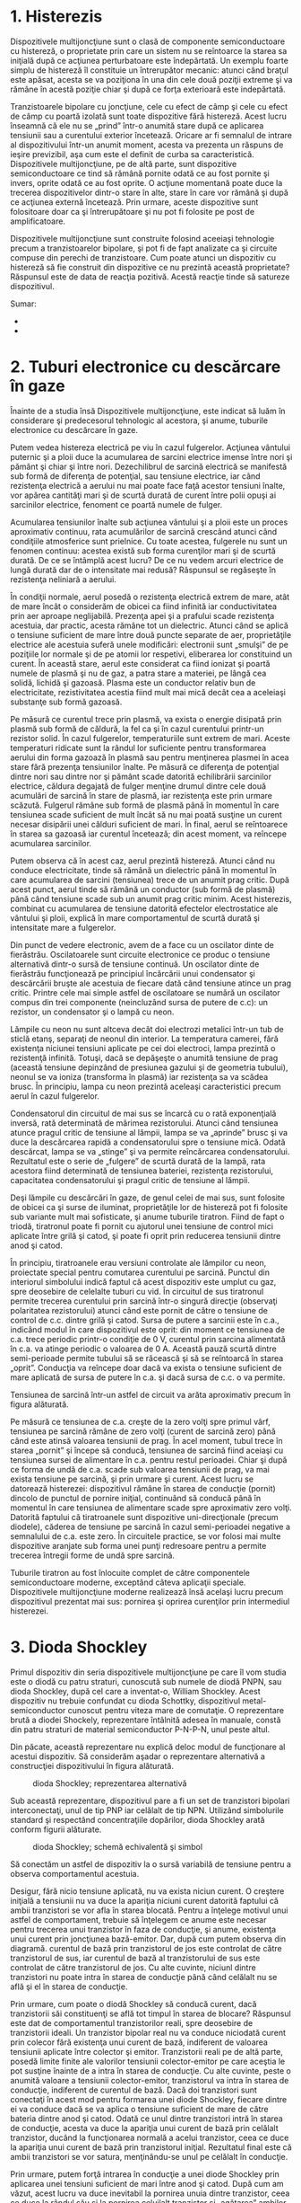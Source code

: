 * 1. Histerezis

Dispozitivele multijoncţiune sunt o clasă de componente semiconductoare
cu histereză, o proprietate prin care un sistem nu se reîntoarce la
starea sa iniţială după ce acţiunea perturbatoare este îndepărtată. Un
exemplu foarte simplu de histereză îl constituie un întrerupător
mecanic: atunci când braţul este apăsat, acesta se va poziţiona în una
din cele două poziţii extreme şi va rămâne în acestă poziţie chiar şi
după ce forţa exterioară este indepărtată.

Tranzistoarele bipolare cu joncţiune, cele cu efect de câmp şi cele cu
efect de câmp cu poartă izolată sunt toate dispozitive fără histereză.
Acest lucru înseamnă că ele nu se „prind” într-o anumită stare după ce
aplicarea tensiunii sau a curentului exterior încetează. Oricare ar fi
semnalul de intrare al dispozitivului într-un anumit moment, acesta va
prezenta un răspuns de ieşire previzibil, aşa cum este el definit de
curba sa caracteristică. Dispozitivele multijoncţiune, pe de altă parte,
sunt dispozitive semiconductoare ce tind să rămână pornite odată ce au
fost pornite şi invers, oprite odată ce au fost oprite. O acţiune
momentană poate duce la trecerea dispozitivelor dintr-o stare în alte,
stare în care vor rămână şi după ce acţiunea externă încetează. Prin
urmare, aceste dispozitive sunt folositoare doar ca şi întrerupătoare şi
nu pot fi folosite pe post de amplificatoare.

Dispozitivele multijoncţiune sunt construite folosind aceeiaşi
tehnologie precum a tranzistoarelor bipolare, şi pot fi de fapt
analizate ca şi circuite compuse din perechi de tranzistoare. Cum poate
atunci un dispozitiv cu histereză să fie construit din dispozitive ce nu
prezintă această proprietate? Răspunsul este de data de reacţia
pozitivă. Acestă reacţie tinde să satureze dispozitivul.

Sumar:

-  
-  

* 2. Tuburi electronice cu descărcare în gaze

Înainte de a studia însă Dispozitivele multijoncţiune, este indicat să
luăm în considerare şi predecesorul tehnologic al acestora, şi anume,
tuburile electronice cu descărcare în gaze.

Putem vedea histereza electrică pe viu în cazul fulgerelor. Acţiunea
vântului puternic şi a ploii duce la acumularea de sarcini electrice
imense între nori şi pământ şi chiar şi între nori. Dezechilibrul de
sarcină electrică se manifestă sub formă de diferenţa de potenţial, sau
tensiune electrice, iar când rezistenţa electrică a aerului nu mai poate
face faţă acestor tensiuni înalte, vor apărea cantităţi mari şi de
scurtă durată de curent între polii opuşi ai sarcinilor electrice,
fenoment ce poartă numele de fulger.

Acumularea tensiunilor înalte sub acţiunea vântului şi a ploii este un
proces aproximativ continuu, rata acumulărilor de sarcină crescând
atunci când condiţiile atmosferice sunt prielnice. Cu toate acestea,
fulgerele nu sunt un fenomen continuu: acestea există sub forma
curenţilor mari şi de scurtă durată. De ce se întâmplă acest lucru? De
ce nu vedem arcuri electrice de lungă durată dar de o intensitate mai
redusă? Răspunsul se regăseşte în rezistenţa neliniară a aerului.

În condiţii normale, aerul posedă o rezistenţa electrică extrem de mare,
atât de mare încât o considerăm de obicei ca fiind infinită iar
conductivitatea prin aer aproape neglijabilă. Prezenţa apei şi a
prafului scade rezistenţa acestuia, dar practic, acesta rămâne tot un
dielectric. Atunci când se aplică o tensiune suficient de mare între
două puncte separate de aer, proprietăţile electrice ale acestuia suferă
unele modificări: electronii sunt „smulşi” de pe poziţiile lor normale
şi de pe atomii lor respetivi, eliberarea lor constituind un curent. În
această stare, aerul este considerat ca fiind ionizat şi poartă numele
de plasmă şi nu de gaz, a patra stare a materiei, pe lângă cea solidă,
lichidă şi gazoasă. Plasma este un conductor relativ bun de
electricitate, rezistivitatea acestia fiind mult mai mică decât cea a
aceleiaşi substanţe sub formă gazoasă.

Pe măsură ce curentul trece prin plasmă, va exista o energie disipată
prin plasmă sub formă de căldură, la fel ca şi în cazul curentului
printr-un rezistor solid. În cazul fulgerelor, temperaturiile sunt
extrem de mari. Aceste temperaturi ridicate sunt la rândul lor
suficiente pentru transformarea aerului din forma gazoază în plasmă sau
pentru menţinerea plasmei în acea stare fără prezenţa tensiunilor
înalte. Pe măsură ce diferenţa de potenţial dintre nori sau dintre nor
şi pământ scade datorită echilibrării sarcinilor electrice, căldura
degajată de fulger menţine drumul dintre cele două acumulări de sarcină
în stare de plasmă, iar rezistenţa este prin urmare scăzută. Fulgerul
rămâne sub formă de plasmă până în momentul în care tensiunea scade
suficient de mult încât să nu mai poată susţine un curent necesar
disipării unei călduri suficient de mari. În final, aerul se reîntoarece
în starea sa gazoasă iar curentul încetează; din acest moment, va
reîncepe acumularea sarcinilor.

Putem observa că în acest caz, aerul prezintă histereză. Atunci când nu
conduce electricitate, tinde să rămână un dielectric până în momentul în
care acumularea de sarcini (tensiunea) trece de un anumit prag critic.
După acest punct, aerul tinde să rămână un conductor (sub formă de
plasmă) până când tensiune scade sub un anumit prag critic minim. Acest
histerezis, combinat cu acumularea de tensiune datorită efectelor
electrostatice ale vântului şi ploii, explică în mare comportamentul de
scurtă durată şi intensitate mare a fulgerelor.

Din punct de vedere electronic, avem de a face cu un oscilator dinte de
fierăstrău. Oscilatoarele sunt circuite electronice ce produc o tensiune
alternativă dintr-o sursă de tensiune continuă. Un oscilator dinte de
fierăstrău funcţionează pe principiul încărcării unui condensator şi
descărcării bruşte ale acestuia de fiecare dată când tensiune atince un
prag critic. Printre cele mai simple astfel de oscilatoare se numără un
oscilator compus din trei componente (neincluzând sursa de putere de
c.c): un rezistor, un condensator şi o lampă cu neon.

#+CAPTION: oscilator dinte de fierăstrău [[../poze/03189.png]]

Lămpile cu neon nu sunt altceva decât doi electrozi metalici într-un tub
de sticlă etanş, separaţi de neonul din interior. La temperatura
camerei, fără existenţa niciunei tensiuni aplicate pe cei doi electroci,
lampa prezintă o rezistenţă infinită. Totuşi, dacă se depăşeşte o
anumită tensiune de prag (această tensiune depinzând de presiunea
gazului şi de geometria tubului), neonul se va ioniza (transforma în
plasmă) iar rezistenţa sa va scădea brusc. În principiu, lampa cu neon
prezintă aceleaşi caracteristici precum aerul în cazul fulgerelor.

Condensatorul din circuitul de mai sus se încarcă cu o rată exponenţială
inversă, rată determinată de mărimea rezistorului. Atunci când tensiunea
atunce pragul critic de tensiune al lămpii, lampa se va „aprinde” brusc
şi va duce la descărcarea rapidă a condensatorului spre o tensiune mică.
Odată descărcat, lampa se va „stinge” şi va permite reîncărcarea
condensatorului. Rezultatul este o serie de „fulgere” de scurtă durată
de la lampă, rata acestora fiind determinată de tensiunea bateriei,
rezistenţa rezistorului, capacitatea condensatorului şi pragul critic de
tensiune al lămpii.

Deşi lămpile cu descărcări în gaze, de genul celei de mai sus, sunt
folosite de obicei ca şi surse de iluminat, proprietăţile lor de
histereză pot fi folosite sub variante mult mai sofisticate, şi anume
tuburile tiratron. Fiind de fapt o triodă, tiratronul poate fi pornit cu
ajutorul unei tensiune de control mici aplicate între grilă şi catod, şi
poate fi oprit prin reducerea tensiunii dintre anod şi catod.

#+CAPTION: circuit simplu cu tiratron [[../poze/03018.png]]

În principiu, tiratroanele erau versiuni controlate ale lămpilor cu
neon, proiectate special pentru comutarea curentului pe sarcină. Punctul
din interiorul simbolului indică faptul că acest dispozitiv este umplut
cu gaz, spre deosebire de celelalte tuburi cu vid. În circuitul de sus
tiratronul permite trecerea curentului prin sarcină într-o singură
direcţie (observaţi polaritatea rezistorului) atunci când este pornit de
către o tensiune de control de c.c. dintre grilă şi catod. Sursa de
putere a sarcinii este în c.a., indicând modul în care dispozitivul este
oprit: din moment ce tensiunea de c.a. trece periodic printr-o condiţie
de 0 V, curentul prin sarcina alimentată în c.a. va atinge periodic o
valoarea de 0 A. Această pauză scurtă dintre semi-perioade permite
tubului să se răcească şi să se reîntoarcă în starea „oprit”. Conducţia
va reîncepe doar dacă va exista o tensiune suficient de mare aplicată de
sursa de putere în c.a. şi dacă sursa de c.c. o va permite.

Tensiunea de sarcină într-un astfel de circuit va arăta aproximativ
precum în figura alăturată.

#+CAPTION: forma de undă a tensiunii de sarcină într-un circuit cu
#+CAPTION: tiratron [[../poze/03190.png]]

Pe măsură ce tensiunea de c.a. creşte de la zero volţi spre primul vârf,
tensiunea pe sarcină rămâne de zero volţi (curent de sarcină zero) până
când este atinsă valoarea tensiunii de prag. În acel moment, tubul trece
în starea „pornit” şi începe să conducă, tensiunea de sarcină fiind
aceiaşi cu tensiunea sursei de alimentare în c.a. pentru restul
perioadei. Chiar şi după ce forma de undă de c.a. scade sub valoarea
tensiunii de prag, va mai exista tensiune pe sarcină, şi prin urmare şi
curent. Acest lucru se datorează histerezei: dispozitivul rămâne în
starea de conducţie (pornit) dincolo de punctul de pornire iniţial,
continuând să conducă până în momentul în care tensiunea de alimentare
scade spre aproximativ zero volţi. Datorită faptului că tiratroanele
sunt dispozitive uni-direcţionale (precum diodele), căderea de tensiune
pe sarcină în cazul semi-perioadei negative a semnalului de c.a. este
zero. În circuitele practice, se vor folosi mai multe dispozitive
aranjate sub forma unei punţi redresoare pentru a permite trecerea
întregii forme de undă spre sarcină.

Tuburile tiratron au fost înlocuite complet de către componentele
semiconductoare moderne, exceptând câteva aplicaţii speciale.
Dispozitivele multijoncţiune moderne realizează însă acelaşi lucru
precum dispozitivul prezentat mai sus: pornirea şi oprirea curenţilor
prin intermediul histerezei.

* 3. Dioda Shockley

Primul dispozitiv din seria dispozitivele multijoncţiune pe care îl vom
studia este o diodă cu patru straturi, cunoscută sub numele de diodă
PNPN, sau dioda Shockley, după cel care a inventat-o, William Shockley.
Acest dispozitiv nu trebuie confundat cu dioda Schottky, dispozitivul
metal-semiconductor cunoscut pentru viteza mare de comutaţie. O
reprezentare brută a diodei Shockely, reprezentare întâlnită adesea în
manuale, constă din patru straturi de material semiconductor P-N-P-N,
unul peste altul.

#+CAPTION: dioda Shockley [[../poze/03192.png]]

Din păcate, această reprezentare nu explică deloc modul de funcţionare
al acestui dispozitiv. Să considerăm aşadar o reprezentare alternativă a
construcţiei dispozitivului în figura alăturată.

#+CAPTION: dioda Shockley; reprezentarea alternativă
[[../poze/03193.png]]

Sub această reprezentare, dispozitivul pare a fi un set de tranzistori
bipolari interconectaţi, unul de tip PNP iar celălalt de tip NPN.
Utilizând simbolurile standard şi respectând concentraţiile dopărilor,
dioda Shockley arată conform figurii alăturate.

#+CAPTION: dioda Shockley; schemă echivalentă şi simbol
[[../poze/03194.png]]

Să conectăm un astfel de dispozitiv la o sursă variabilă de tensiune
pentru a observa comportamentul acestuia.

#+CAPTION: circuit cu dioda Shockley [[../poze/03195.png]]

Desigur, fără nicio tensiune aplicată, nu va exista niciun curent. O
creştere iniţială a tensiunii nu va duce la apariţia niciuni curent
datorită faptului că ambii tranzistori se vor afla în starea blocată.
Pentru a înţelege motivul unui astfel de comportament, trebuie să
înţelegem ce anume este necesar pentru trecerea unui tranzistor în faza
de conducţie, şi anume, existenţa unui curent prin joncţiunea
bază-emitor. Dar, după cum putem observa din diagramă. curentul de bază
prin tranzistorul de jos este controlat de către tranzistorul de sus,
iar curentul de bază al tranzistorului de sus este controlat de către
tranzistorul de jos. Cu alte cuvinte, niciunl dintre tranzistori nu
poate intra în starea de conducţie până când celălalt nu se află şi el
în starea de conducţie.

Prin urmare, cum poate o diodă Shockley să conducă curent, dacă
tranzistorii săi constituenţi se află tot timpul în starea de blocare?
Răspunsul este dat de comportamentul tranzistorilor reali, spre
deosebire de tranzistorii ideali. Un tranzistor bipolar real nu va
conduce niciodată curent prin colecor fără existenţa unui curent de
bază, indiferent de valoarea tensiunii aplicate între colector şi
emitor. Tranzistorii reali pe de altă parte, posedă limite finite ale
valorilor tensiunii colector-emitor pe care aceştia le pot susţine
înainte de a intra în starea de conducţie. Cu alte cuvinte, peste o
anumită valoare a tensiunii colector-emitor, tranzistorul va intra în
starea de conducţie, indiferent de curentul de bază. Dacă doi
tranzistori sunt conectaţi în acest mod pentru formarea unei diode
Shockley, fiecare dintre ei va conduce dacă se va aplica o tensiune
suficient de mare de către bateria dintre anod şi catod. Odată ce unul
dintre tranzistori intră în starea de conducţie, acesta va duce la
apariţia unui curent de bază prin celălalt tranzistor, ducând la
funcţionarea normală a acelui tranzistor, ceea ce duce la apariţia unui
curent de bază prin tranzistorul iniţial. Rezultatul final este că ambii
tranzistori se vor satura, menţinându-se unul pe celălalt în conducţie.

Prin urmare, putem forţă intrarea în conducţie a unei diode Shockley
prin aplicarea unei tensiuni suficient de mari între anod şi catod. După
cum am văzut, acest lucru va duce inevitabil la pornirea unuia dintre
tranzistor, ceea ce duce la rândul său şi la pornirea celuilalt
tranzistor şi „agăţarea” ambilor tranzistori în starea de conducţie,
acolo unde vor şi rămâne. Dar cum putem opri cei doi tranzistori acum?
Chiar dacă tensiunea aplicată este redusă cu mult sub punctul necesar
intrării în conducţie a diodei, aceasta va rămâne în starea de conducţie
datorită faptului că prin ambii tranzistori există acum un curent de
bază suficient pentru menţinerea conducţiei controlate. Răspunsul este
reducerea tensiunii aplicate sub un nivel mult mai mic, astfel încât
valoarea curentului să fie mai mică decât valoarea necesară polarizării
directe a tranzistorilor, punct în care unul dintre tranzistori va intra
în starea de blocare, ducând la oprirea curentului prin baza celulilalt
tranzistori şi intrarea ambilor în starea de blocare iniţială.

Dacă trecem această serie de evenimente pe un grafic curent-tensiune,
histerezisul este evident. Iniţial, observăm circuitul atunci când sursa
de tensiune de c.c. (bateria) este de zero volţi.

#+CAPTION: circuit cu dioda Shockley; graficul curent-tensiune; sursa de
#+CAPTION: c.c. de zero volţi [[../poze/03196.png]]

Următorul pas este creşterea treptată a tensiunii de c.c. aplicate.
Curentul prin circuit este zero sau foarte apropiat de această valoare,
datorită faptului că limita de intrare în conducţie a tranzistorului nu
a fost atinsă pentru niciunul din cele două dispozitive.

#+CAPTION: circuit cu dioda Shockley; graficul curent-tensiune;
#+CAPTION: tensiunea sursei de curent continuu creşte treptat [[../poze/03197.png]]

Atunci când limita de străpungere a unuia dintre tranzistori este
atinsă, acest lucru va duce la apariţia unui curent prin colector chiar
şi fără existenţa unui curent de bază prin acesta. În mod normal, un
astfel de scenariu ar distruge un tranzistor bipolar cu joncţiune, dar
joncţiunile PNP ale unei diode Shockley sunt proiectate să suporte acest
tip de abuz, într-un mod similar diodelor Zener, ce suporta tensiuni de
străpungere inverse fără a se distruge. De dragul exemplificării, vom
presupune că tranzistorul inferior este cel care va intra prima dată în
conducţie, ducând la apariţia unui curent de bază prin tranzistorul
superior.

#+CAPTION: circuit cu dioda Shockley; graficul curent-tensiune; intrarea
#+CAPTION: în conducţie a unuia dintre tranzistori [[../poze/03198.png]]

După ce tranzistorul de sus primeşte un curent de bază, şi acesta va
intra în conducţie. Acest fapt duce la intrarea în conducţie normală
(existenţa curentului de bază) şi a tranzistorului de jos, ambii
tranzistori rămânând în starea de conducţie. Curentul prin circuit trece
rapid la valoarea maximă.

#+CAPTION: circuit cu dioda Shockley; graficul curent-tensiune; intrarea
#+CAPTION: în conducţie a ambilor tranzistori [[../poze/03199.png]]

Reacţia pozitivă este evidentă în această situaţie. Atunci când are loc
străpungerea unuia dintre tranzistori, acest lucru duce la existenţa
unui curent prin întreaga structură. Acest curent poate fi considerat
semnalul de ieşire al dispozitivului. Odată ce s-a stabilit un curent de
ieşire, acesta tinde să menţină ambii tranzistori în saturaţie,
asigurqnd continuitatea unui curent de ieşire substanţial. Cu alte
cuvinte, curentul de ieşire este reintrodus la intrare (curentul de bază
al tranzistorului) pentru menţinearea ambilor tranzistori în starea de
conducţie.

Cu ambii tranzistori menţinuţi într-o stare de saturaţie prin prezenţa
unui curent de bază substanţial, fiecare va continua să conducă chiar şi
atunci când tensiunea aplicată este redusă mult sub nivelul de
străpungere iniţial. Efectul reacţiei pozitive este de menţinere a
ambilor tranzistori într-o stare de saturaţie în ciuda pierderii
semnalului de intrare iniţial (tensiunea necesară străpungerii unuia
dintre tranzistori).

#+CAPTION: circuit cu dioda Shockley; graficul curent-tensiune;
tranzistorii rămân în starea de conducţie chiar şi după ce tensiunea
iniţială scade cu mult sub valoarea de străpungere iniţială
[[../poze/03200.png]]

Dacă tensiunea sursei de alimentare în c.c. scade la o valoare mult prea
mică, circuitul va atinge eventual un punct în care curentul nu va fi
suficient pentru menţinerea ambilor tranzistori în starea de conducţie.
Pe măsură ce curentul de colector al unuia dintre tranzistori scade tot
mai mult, va duce la scăderea curentului de bază prin celălalt
tranzistori, fapt ce duce la reducerea curentului de bază prin primul
tranzistor. Acest cerc vicios continuă rapid până în momentul în care
ambii tranzistori intră în starea de blocare.

#+CAPTION: circuit cu dioda Shockley; graficul curent-tensiune;
reintrarea tranzistorilor în stare de blocare pe măsură ce tensiunea
#+CAPTION: sursei de c.c. scade sub o anumită valoare [[../poze/03201.png]]

Din nou putem vedea efectele reacţiei pozitive: faptul că ciclul
cauză-efect dintre cei doi tranzistori este „vicios” (a descreşte a
curentului prin unul dintre ei duce la descreşterea curentului prin
celălalt, ceea ce duce la rândul său la o nouă descreştere a curentului
prin primul tranzistor) indică o relaţie pozitivă dintre ieşire (curent
controlat) şi intrare (curent de control prin baza tranzistorilor).

Curba graficului rezultată este un exemplu clasic de histereză: pe
măsură ce semnalul de intrare (tensiune) creşte şi descreşte, ieşirea
(curent) nu urmăreşte aceiaşi cale la creşterea şi descreşterea
acesteia.

#+CAPTION: graficul sub formă de histereză al comportamentului diodei
Shockley [[../poze/03202.png]]

Pe scurt, dioda Shockley tinde să rămână în stare de conducţie odată ce
a fost pornită şi în stare blocată o dată ce a fost oprită. Nu există un
mod de operare între aceste două extreme şi nu există o zonă activă de
funcţionare precum în cazul tranzistoarelor bipolare de exemplu: acesta
este undispozitiv pur oprit-pornit, asemenea tuturor dispozitivelor
semiconductoare multijoncţiune.

Sumar:

-  Dioda Shockley este un dispozitiv semiconductor format din patru
   straturi PNPN. Aceste straturi se comportă precum o pereche de
   tranzistori PNP şi NPN interconectaţi
-  La fel ca toate dispozitivele multijoncţiune, diodele Shockely tind
   să rămână în stare de conducţie odată pornite şi în stare blocată
   odată oprite
-  Pentru trecerea unei diode Shockley în stare de conducţie, este
   necesară depăşirea tensiunii de străpungere anot-catod
-  Pentru blocarea unei diode Shockley, este necesară reducerea
   curentului prin această sub un anumit prag critic

* 4. DIAC-ul

Şi diodele Shockley sunt dispozitive unidirecţionale, la fel ca toate
diodele: acestea conduct curentul doar într-o singură direcţie. Dacă
dorim în schimb functionarea bidirectională (c.a.), putem folosi două
diode Shockley, conectate în paralel şi având direcţii opuse pentru a
forma un nou dip de dispozitiv multijoncţiune, şi anume, DIAC-ul.

#+CAPTION: DIAC-ul; circuitul echivalent şi simbol [[../poze/03204.png]]

DIACU-ul se comportă asemeni unei diode Shockley atunci când tensiunea
la bornele sale este o tensiune de curent continuu. Cu o tensiuen de
curent alternativ însă, comportamentul este puţin diferit. Datorită
inversării periodice a direcţiei curentului alternativ, DIAC-ul nu se va
agăţă într-un dintre stările pornit/oprit mai mult de o semi-perioadă.
Dacă Dacă DIAC-ul va intra în starea de conducţie, acesta va continua să
conducă curent atâta timp când tensiunea disponibilă este suficientă
pentru susţinerea unui curent suficient de mare în acea direcţie. La
inversarea polarităţii tensiunii de c.a., DIAC-ul va intra în starea de
blocare datorită unui curent insuficient pentru menţinerea acestuia în
starea de conducţie, necesitând o nouă străpungere înainte de a putea
conduce din nou. Rezultatul este o formă de undă asemănătoarea cu cea
din figura alăturată.

#+CAPTION: DIAC-ul; graficul formelor de undă [[../poze/03205.png]]

DIAC-ul nu este aproape niciodată folosit singur ci combinat cu alte
dispozitive multijoncţiune.

* 5. Tiristorul

Diodele Shockley sunt dispozitive interesante, dar aplicaţiile lor sunt
limitate. Utilitatea lor poate fi extinsă prin echiparea lor cu o altă
modalitate de agăţare. Dispozitivele astfel rezultate sunt dispozitive
de amplificare în adevăratul sens al cuvântului, chiar dacă singurele
stări existente sunt pornit şi oprit. Aceste dispozitive poartă numele
de tiristoare.

Trecerea de la dioda Shockley la tiristor se realizează cu o singură
modificare, şi anume, adăugarea unui al treilea contact structurii PNPN
existente.

#+CAPTION: tiristorul; diagrama fizică, schema echivalentă şi simbol
[[../poze/03206.png]]

Dacă poartă unui tiristor nu este conectată în circuit, dispozitivul se
comportă exact ca o diodă Shockley. Totuşi, datorită faptului că poarta
este conectată direct la baza tranzistorului inferior, aceasta poate fi
folosită ca şi alternativă la pornirea dispozitivului. Prin aplicarea
unei tensiuni reduse între poartă şi catod, tranzistorul inferior va fi
forţat să intre în starea de conducţie datorită curentului de bază
rezultat, ceea ce va duce la intrarea în conducţie şi a tranzistorului
superior ce va furniza la rândul lui un curent de bază către
tranzistorul inferior, curent suficient de mare astfel încât tensiunea
pe poartă nu mai este necesară pentru rămânerea dispozitivului în starea
de conducţie. Curentul necesar pentru pornirea dispozitivului va fi
desigur mult mai mic decât curentul prin tiristor dinspre catod spre
anod, astfel încât există un anumit nivel de amplificare existent în
circuit.

Această metodă de intrare a tiristorului în conducţie poartă numele de
aprindere, şi este cea mai folosită metodă de „agăţare” a dispozitivului
în practică. De fapt, tiristoarele sunt de obicei astfel alese încât
tensiune de străpungere este mult mai mare decât cea mai mare valoare a
tensiunii existente în circuit, astfel încât acestea sa nu poate fi
pornite decât printr-o aprindere intenţionată.

Trebuie menţionat că în unele cazuri, stingerea tiristorului se poate
realiza prin conectarea directă dintre poartă şi catod, sau prin
„aprinderea inversă” a porţi cu o tensiune negativă (faţă de catod),
astfel incât tranzistorul inferior este forţat să intre în starea
blocată. Acest lucru este posibil doar în unele cazuri deoarece implică
şuntarea întregului curent de colector al tranzistorului superior faţă
de baza tranzistorului inferior. Acest curent poate să fie substanţial,
implicând o stingere dificilă a tiristorului. O variaţie a tiristorului
simplu o constituie tiristorul cu stingere pe poartă, sau tiristorul
GTO. Dar chiar şi în acest caz, curentul pe poartă necesar stingerii
dispozitivului poate urca până la o valoare de 20% din curentul
sarcinii. Simbolul tiristorului GTO este prezentat în figura alăturată.

#+CAPTION: simbolul tiristorului cu stingere pe poartă (GTO)
[[../poze/03276.png]]

Singura diferenţa dintre cele două tipuri de tiristoare sunt detaliile
proiectării acestora. În cazul GTO-ului, tranzistorul NPN posedă un
factor de amplificare în curent β mai mare decât tranzistorul PNP. Acest
lucru permite unui curent pe poartă mult mai mic (direct sau invers) să
exercită un grad de control mult mai mare asupra conducţiei dintre catod
şi anod, agăţarea tranzistorului PNP fiind mult mai dependentă de
tranzistorul NPN şi invers.

Un test rudimentar prin care se poate verifica un tiristor poate fi
realizat cu ajutorul unui ohmmetru. Datorită faptului că intern,
conexiunea dintre poartă şi catod reprezintă o singură joncţiune PN, un
aparat de măsură ar trebui să indice o continuitate între aceste
terminale, atunci când sonda roşie este conectată pe poartă iar sonda
neagră pe catod.

#+CAPTION: verificarea tiristorului cu ohmmetrul [[../poze/03207.png]]

Toate celelaltă măsurători de continuiate vor indica un circuit deschis
(„OL” pe afişajul multimetrului). Trebuie înţeles că acesta este un test
foarte crud al tiristorului. Este posibil ca indicaţia ohmmetrului să
fie bună dar tiristorul să fie totuşi defect. Până la urmă, singura
modalitate de testare a unui tiristor este supunerea acestuia unui
curent de sarcină.

Dacă folosiţi un multimetru echipat cu funcţia „verificare diodă”,
tensiunea joncţiunii poartă-catod s-ar putea să nu corespundă celei
prevăzute de o joncţiune PN de siliciu (aproximativ 0,7 V), fiind mult
mai mică. Acest lucru se datorează rezistorului intern conectact în
cazul unor tirtistoare între poartă şi catod . Acest rezistor este
introdus pentru a preveni aprinderea accidentală datorată creşterii
bruşte şi de scurtă durată a tensiunii din cauza zgomotului prezent în
circuit sau datorită descărcării sarcinilor electrice statice. Cu alte
cuvinte, având un rezistor conectat între joncţiunea poartă-catod,
necesită un semnal de aprindere mult mai mare (curent substanţial)
pentru a porni tiristorulu. Această caracteristică se regăseşte în cazul
tiristoarelor mari şi nu în cazul celor mici. Trebuie menţionat faptul
că un tiristor echipat cu un rezistor intern între poartă şi catod va
indica o continuitate în ambele direcţii ale acestor terminale.

#+CAPTION: tiristor cu rezistor intern conectat între poartă şi catod
[[../poze/03324.png]]

Tiristoarele „normale”, fără rezistor intern, poartă câteodată numele de
tiristoare cu poartă sensibilă, datorită faptului că acestea pot fi
foarte uşor aprinse printr-un semnal pozitiv mic pe poartă.

Circuitul de test al tiristorului reprezintă atât un instrument de
diagnosticare al tiristoarelor suspecte cât şi o modalitate excelentă de
înţelegere a funcţionării de bază ale acestora. Se utilizează o sursă de
tensiune de c.c. şi două butoane folosite pentru aprinderea şi stingerea
tiristorului.

#+CAPTION: circuit de testare al tiristoarelor [[../poze/03208.png]]

Acţionarea întrerupătorului normal-deschis duce la conectarea porţii la
anod, permiţând trecerea curentului dinspre terminalul negativ al
bateriei, prin joncţiunea PN catod-poartă, prin întrerupător, prin
rezistorul de sarcină şi înapoi la baterie. Acest curent prin poartă ar
trebui să forţeze aprinderea tiristorului, permiţând trecerea curentului
dinspre catod direct spre anod fără a mai fi nevoie de un curent prin
poartă. Când întrerupătorul normal-deschis revine la poziţia sa iniţială
(deschisă), sarcina va rămâne energizată.

Acţionarea întrerupătorului normal-închis duce la deschiderea
circuitului, forţând încetarea curentului prin tiristor şi implicit
stingerea acestuia.

Dacă aprinderea tiristorului nu are loc, se poate ca problema să fie
sarcina şi nu tiristorul. Pentru menţinerea tiristorului în stare de
conducţie este necesară o anumită valoare minimă a curentului prin
acesta. Această valoare minimă poartă numele de curent de menţinere. O
sarcină cu o rezistenţa mult prea mare nu va putea permite existenţa
unui curent suficient de mare pentru menţinerea tiristorului în stare de
conducţie la încetarea curentului pe poartă, dând impresia unui tiristor
stricat în circuitul de test. Valorile curenţilor de menţinere pentru
diferiţi tiristori sunt disponibile de la producători. Valorile tipice
se situează în jurul a 1 mA-50 mA, sau mai mult pentru tiristorii mai
mari.

Testul nu este însă complet dacă nu se verifică şi limita tensiunii de
străpungere directe a tiristorului prin creşterea tensiunii sursei de
c.c. (fără acţionarea întrerupătorului normal-deschis) până în momentul
în care tiristorul intră în conducţie fără existenţa unui curent pe
poartă. Atenţie însă, un astfel de test s-ar putea să necesite o
tensiune extrem de mare: majoritatea tiristoarelor de putere au o
tensiune de străpungere de 600 V sau chiar mai mult !

În această formă simplă, circuitul de test al tiristorului poate fi
folosit pe post de circuit de control al pornirii/opririi unui motor,
lampă sau orice altă sarcină practică.

#+CAPTION: circuit cu tiristor pentru controlul pornirii/opririi unui
#+CAPTION: motor [[../poze/03209.png]]

** Circuit de protecţie crowbar

O altă utilizare practică a unui tiristor într-un circuit de c.c. o
reprezintă un dispozitiv crowbar pentru protecţia la supratensiune. Un
circuit crowbar este compus dintr-un tiristor conectat în paralel cu
ieşirea unei surse de tensiune de c.c.; scopul este plasarea unui
scurt-circuit pe ieşirea sursei de tensiune pentru prevenirea unei
tensiuni excesive pe sarcină. Distrugerea tiristorului şi a sursei de
tensiune se poate preveni prin amplasarea unei siguranţe fuzibile sau a
unei rezistentenţe serie considerabile înaintea tiristorului pentru
limitarea curentului de scurt-circuit. În figura alăturată, circuitul de
aprindere al tiristorului este omis pentru simplitate.

#+CAPTION: circuit crowbar cu tiristor pentru protecţie la supratensiune
[[../poze/03210.png]]

Se poate utiliza un dispozitiv sau un circuit de detectare a tensiunii
de ieşire pe poarta tiristorului, astfel încât, în momentul apariţiei
unei supra-tensiuni, se va aplica o tensiune între poartă şi catod,
tensiune ce duce la aprinderea tiristorului şi arderea siguranţei
fuzibile. Efectul este aproximativ similar cu aşezarea unei răngi solide
de fier (din engl. crowbar) direct între terminalele de ieşire ale
sursei de tensiune, de aici şi denumirea circuitului.

Majoritatea aplicaţiilor tiristoarelor însă sunt pentru controlul
circuitelor de putere în c.a., chiar dacă aceste dispozitive sunt
uni-direcţionale (dispozitive de c.c.). În cazul curenţilor
bidirecţionali, se pot utiliza mai multe tiristoare în acelaşi circuit.
Principalul motiv pentru care tiristoarele sunt folosite pentru
circuitele de putere în c.a. este răspunsul unic al acestora faţă de
curentul alternativ. După cum am vazut şi în cazul tiratronului şi al
DIAC-ului, aceste dispozitive intră în starea de conducţie peste un
anumită valoare a formei de undă alternative şi rămâne în această stare
pentru tot restul semi-perioadei, până în momentul în care curentul
scade la zero. Cu puţin înainte de trecerea prin zero a formei de undă
de curent, tiristorul va intra în starea blocată datorită curentului
prea mic (acest comportament mai poartă numele şi de comunaţie naturală)
şi va trebui re-pornit (re-aprins) în următoarea semi-perioadă.
Rezultatul este o formă de undă a curentului echivalentă cu o undă
sinusoidală „tăiată”. Graficul formei de undă al DIAC-ului ca şi răspuns
la o tensiune de c.a a cărei vârf depăşeşte tensiunea de străpungere
este reluat în figura alăturată.

#+CAPTION: graficul formei de undă a DIAC-ului [[../poze/03205.png]]

În cazul DIAC-ului, acea tensiune de străpungere are o valoare fixă. În
cazul tiristoarelor, putem controla exact momentul în care dispozitivul
intră în starea de conducţie prin aprinderea porţii în orice moment de-a
lungul formei de undă. Prin conectarea unui circuit de control adecvat
pe poarta tiristorului, putem „tăia” unda sinusoidală în orice punct;
rezultatul este un tiristor comandat în timp.

Să considerăm circuitul alăturat, de exemplu. În acest caz, un tiristor
este conectate într-un circuit ce controlează puterea pe o sarcină de la
o sursă de curent alternativ.

#+CAPTION: circuit cu tiristor [[../poze/03211.png]]

Fiind un dispozitiv uni-direcţional, tot ceea ce poată să realizeze este
să transmită doar o semi-perioadă spre sarcină. Totuşi, pentru a putea
demonstra conceptul de comandă a tiristorului, acest circuit simplu este
mai bun decât un circuit folosind două tiristoare pentru comanda
întregii forme de undă.

Fără existenţa unui semnal pe poartă şi cu valoarea tensiunii c.a. mult
sub tensiunea de străpungere a tiristorului, dispozitivul nu va intra
niciodată în starea de conducţie. Conectând poarta tiristorului la anod
prin intermediul unei diode redresoare standard (pentru prevenirea
curentului invers prin poartă în cazul în care tiristorul posedă un
rezistor intern între poartă şi catod), va permite pornirea tiristorului
aproape instant la începutul fiecărei semi-perioade pozitive.

#+CAPTION: circuit cu tiristor; forma de undă [[../poze/03212.png]]

Putem întârzia pornirea tiristorului prin introducerea unei rezistenţe
în circuitul porţii, rezistenţă ce creşte valoarea căderii de tensiune
necesară pe poartă. Cu alte cuvinte, dacă mărim rezistenţa la care sunt
supuşi electronii în drumul lor către poartă, tensiunea de c.a. va
trebui să atingă un punct mai mare în cadrul semi-alternanţei pentru a
crea un curent suficient de mare necesar aprinderii tiristorului.

#+CAPTION: circuit cu tiristor; forma de undă cu o rezistenţa introdusă
#+CAPTION: în circuitul porţii [[../poze/03213.png]]

Odată cu tăierea alternanţei pozitive a undei sinusoidale la un nivel
mai mare decât în cazul precedent prin îtârzierea intrării în conducţie
a tiristorului, puterea medie pe sarcină este mai mică. Dacă înlocuim
rezistorul fix din circuitul porţii cu un rezistor variabil, putem
controla puterea pe sarcină în timp. Creşterea rezistenţei duce la
creşterea pragului de aprindere, ducând la o putere mai mică pe sarcină
şi invers.

#+CAPTION: circuit cu tiristor; rezistor variabil în circuitul porţii
[[../poze/03214.png]]

Din păcate, acest circuit are un neajuns destul de mare. Folosind
semnale de curent alternativ pentru aprinderea tiristorului, controlul
asupra dispozitivului este limitat pe prima jumătat a alternanţei
pozitive. Cu alte cuvinte, nu putem amâna pornirea tiristorului până
după atingerea vârfului formei de undă. Astfel că putem opri puterea pe
sarcină doar până în punctul maxim în care tiristorul intră în
conducţie, punct situat spre vârful formei de undă. În figura alăturată
circuitul este setat la puterea minimă la care sarcina poate fi
alimentată în această configuraţie.

#+CAPTION: circuit cu tiristor; pragul maxim de aprindere al
#+CAPTION: tiristorului [[../poze/03215.png]]

Dacă în această situaţie vom continua să mărimi pragul de aprindere,
tiristorul nu va mai intra deloc în conducţie, din moment ce nici măcar
vârful formei de undă de c.a. nu va mai fi necesar pentru aprinderea
tiristorului. Rezultatul este lipsa totală a puterii pe sarcină.

O soluţie ingenioasă la această problemă constă în introducerea unui
condensator pentru modificarea fazei în circuit.

#+CAPTION: circuit cu tiristor; adăugarea unui condensator de defazare
[[../poze/03216.png]]

Forma de undă de amplitudine mai mică reprezintă căderea de tensiune la
bornele condensatorului. Pentru simplitatea exemplificării, presupunem o
rezistenţă de comandă maximă, adică tiristorul nu va intra deloc în
conducţie iar curentul pe sarcină va fi zero exceptând un curent foarte
mic ce trece prin rezistorul de comandă şi prin condensator. Căderea de
tensiune pe acest condensator va fi defazată cu un unghi între 0^{o} şi
90^{o} în urma undei de c.a. Atunci când această tensiune defazată va
atinge un nivel suficient de mare, tiristorul va intra în conducţie.

Cu o cădere de tensiune suficient de mare la bornele condensatorului
pentru aprinderea periodică a tiristorului, rezultatul formei de undă a
sarcinii va fi aproximativ cel alăturat.

#+CAPTION: circuit cu tiristor; adăugarea unui condensator de defazare
[[../poze/03217.png]]

Datorită faptului că forma de undă a condensatorului se află în creştere
chiar şi după ce forma de undă a c.a. şi-a depăşit vârful şi este în
scădere, aprinderea tiristorului este posibilă la un prag ce se situează
dincolo de acest vârf, reuşindu-se tăierea formei de undă dincolo de
limita maximă admisă de configuraţia precedentă. În realitate, forma de
undă a tensiunii condensatorului este puţin mai complexă decât este
prezentat aici, forma sa sinusoidală fiind distorsionată de fiecare dată
când tiristorul intră în conducţie.

Tiristoarele pot fi aprinse cu ajutorul unor circuite mult mai complexe.
Chiar dacă circuitul precedent este suficient pentru o aplicaţie simplă
precum comanda unei lămpi, comanda motoarelor electrice industriale
necesită metode mult mai sofisticate de aprindere. Câteodată se pot
folosi transformatoare de impulsuri pentru cuplarea unui circuitu de
aprindere pe poarta şi catodul tiristorului pentru asigurarea izolaţiei
electrice dintre aprindere şi circuitele de putere.

#+CAPTION: utilizarea unui transformator de impulsuri pentru separarea
#+CAPTION: circuitului de aprindere de circuitul de putere [[../poze/03218.png]]

Atunci când se folosesc mai multe tiristoare pentru comanda puterii pe
sarcină, adesea catozii nu sunt comuni din punct de vedere electric,
făcând dificilă conectarea unui singur circuit de aprindere pentru toate
tiristoarele. Un astfel de exemplu îl reprezintă un redresor în punte
comandat cu tiristoare.

#+CAPTION: punte comandată cu tiristoare [[../poze/03219.png]]

În oricare circuit redresor în punte, diodele redresoare (în acest caz,
tiristoarele) trebuie să conducă în perechi opuse: T_{1} şi T_{3}
trebuie aprinse simultan; acelaşi lucru este valabil şi pentru perechea
T_{2} - T_{4}. După cum putem vedea însă, aceste perechi de tiristoare
nu posedă aceleaşi conexiuni ale catozilor, ceea ce înseamnă că nu putem
pur şi simplu să utilizăm o singură sursă de tensiune pentru aprinderea
ambelor dispozitive, precum în figura alăturată.

#+CAPTION: punte comandată cu tiristoare [[../poze/03220.png]]

Deşi sursa de impulsuri de tensiune prezentată mai sus va produce
aprinderea tiristorului T_{4}, tiristorul T_{2} nu se va aprinde
corespunzător datorită faptului că cele două tiristoare nu au o
conexiune comună a catozilor, conexiune utilizată ca şi punct de
referinţă al tensiunii de aprindere. Folosind transformatoare de
impulsuri pentru conectarea porţilor celor două tiristoare la o sursă de
impulsuri de tensiune continuă, va produce rezultatul aşteptat,
aprinderea simultană a celor două dispozitive.

#+CAPTION: punte comandată cu tiristoare; utilizarea transformatoarelor
de impulsuri pentru comanda simultană a tiristoarelor
[[../poze/03221.png]]

Trebuie menţionat faptul că acest circuit prezintă doar conexiunile
porţilor tiristoarelor T_{2} şi T_{4}. Transformatoarele de impulsuri şi
sursele de tensiune pentru tiristoarele T_{1} şi T_{3}, la fel şi
detaliile surselor de impulsuri de tensiune, au fost omise pentru
simplitatea prezentării.

Redresoarele comandate în punte cu tiristoare pot fi folosite şi pentru
redresarea tensiunilor trifazate. Un astfel de redresor este prezentat
în figura alăturată, fără a include şi transformatoarele de impulsuri şi
circuitele de aprindere.

#+CAPTION: redresor comandat trifazat în punte cu tiristoare
[[../poze/03222.png]]

Sumar:

-  Tiristorul este practic o diodă Shockley cu un terminal în plus,
   terminal denumit poartă şi folosit pentru aprinderea dispozitivului
   folosind o tensiune mică
-  Pentru aprinderea tiristorului, tensiunea trebuie aplicată între
   poartă şi catod, pozitivă pe poartă şi negativă pe catod

* 6. TRIAC-ul

TRIAC-ul nu este altceva decât două tiristoare în paralel aşezate spate
în spate.

#+CAPTION: triacul; schema echivalentă şi simbol [[../poze/03223.png]]

Deoarece tiristoarele individuale sunt mult mai flexibile într-un sistem
de control, acestea sunt adesea întâlnite în aplicaţiile cu motoare
electrice. TRIAC-ele sunt de obicei folosite în aplicaţii mai simple, de
putere mică, precum dimmer-ele. Un astfel de circuit simplu, pentru
controlul unei lămpi, este prezentat în figura alăturată. De observat că
acest circuit include şi condensatorul de defazare necesar pentru
aprinderea dispozitivului dincolo de valoarea de vârf a formei de undă
de c.a.

#+CAPTION: circuit dimmer cu lampă folosind triac [[../poze/03224.png]]

Triacele sunt recunoscute pentru aprinderea lor nesimetrucă. Acest lucru
înseamnă că tensiunea de străpungere este diferită pentru fiecare din
cele două polarităţi a formei de undă. De obicei, acest lucru nu este de
dorit, datorită faptului că rezultatul aprinderii nesimetrice a
dispozitivului înseamnă o formă de undă cu un conţinut armonic mai mare.
Formele de undă simetrice faţă de axa orizontală sunt compuse doar din
armonici impare. Formele de undă nesimetrice însă, conţin armonici pare,
dar care pot fi, în funcţie de situaţie, acompaniate şi de armonici
impare.

În interesul reducerii conţinutului aromoni al sistemelor de putere, cu
cât numărul armonicilor este mai scăzut şi mai puţin diversificat, cu
atât mai bine - un motiv în plus pentru care tiristoarele sunt preferate
triacelor în sistemele de control complexe de putere mare. O modalitate
de aducere a formei de undă de curent a triacului la o formă mai
simetrică este utilizarea unui dispozitiv extern pentru declanşarea
impulsurilor pe poartă. Acest lucru se poate realiza cu ajutorul unui
diac.

#+CAPTION: circuit dimmer cu lampă folosind triac; conectarea unui diac
#+CAPTION: în serie cu poarta triacului [[../poze/03225.png]]

Tensiunile de străpungere ale diacelor tind să fie mult mai simetrice
(aceeiaşi valoare pentru ambele polarităţi ale formei de undă) faţă de
tensiunile triacelor. Din moment ce diacul împiedică orice curent pe
poarta triacului până în momentul în care tensiunea de străpungere a
atins un anumit nivel precus, repetabil în ambele direcţii, punctul de
aprindere al triacului de la o semi-alternanţă la alta tinde să fie mult
mai consistent, simetria formei de undă rezultată fiind mult
îmbunătăţită faţă de axa orizontală.

Practic, toate caracteristicile tiristoarelor se aplică şi triacelor, cu
excepţia faptului că triacele sunt dispozitive bidirecţionale (pot
conduce curenţi în ambele direcţii). Nu este necesar prin urmare să
facem alte observaţii cu privire la acest dispozitiv, cu excepţia
modului de numerotare al terminalelor.

Din circuitul echivalent prezentat mai sus, s-ar putea înţelege faptul
că terminalii 1 şi 2 se pot interschimba între ei. Acest lucru nu este
însă corect! Cu toate că ne putem imagina triacul ca fiind compus din
două tiristoare, adevărul este că acest dispozitiv este construit
dintr-o singură bucată de material semiconductor, cu straturi şi dopaje
corespunzătoare. Caracteristicele actuale de operare pot să difere uşor
faţă de modelul echivalent format din două tiristoare.

Acest lucru poate fi scos în evidenţă considerând două circuite simple,
unul funcţional, celălalt nefuncţional. Circuitele considerate sunt
variante uşor modificate ale circuitului cu lampă prezentat mai sus,
fără a lua în considerare condensatorul de defazaj. Cu toate că
circuitul rezultat nu posedă acelaşi grad de control precum versiunea
mai complexă (cu condensator şi diac), acesta este funcţional.

#+CAPTION: circuit dimmer cu lampă folosind triac [[../poze/03226.png]]

Să presupunem acum că inversăm terminalii principali ai triacului între
ei. Conform circuitului echivalent cu două tiristoare de mai sus,
această modificare nu ar trebui să afecteze în niciun fel funcţionarea
circuitului.

#+CAPTION: circuit dimmer cu lampă folosind triac; inversarea triacului
[[../poze/03227.png]]

Presupunerea noastră nu este însă corectă! Dacă ar fi să construim acest
circuit, vom observa că el nu funcţionează. Puterea pe sarcină va fi
zero, deoarece triacul nu va intra niciodată în starea de conducţie,
indiferent ed valoarea rezistenţei de comandă. Aprinderea corectă a
triacului se realizează asigurându-ne că poartă primeşte curentul de
comandă de la terminalul principal A_{2}. Identificarea terminalilor
A_{1} şi A_{2} se face folosind catalogul producătorului.

Sumar:

-  Comportamentul triacului este asemănător unui număr de două
   tiristoare conectate în paralel şi în direcţii diferite
-  Triacele se folosesc adesea în circuitele simple şi de puterea joasă
-  Terminalii A_{1} şi A_{2} nu se pot interschimba! Pentru o aprindere
   corectă a triacului, curentul pe poartă trebuie să treacă prin
   terminalul A_{2}

* 7. Optotiristorul

Asemenea tranzistorilor bipolari, atât tiristoarele cât şi triacele se
pot construi sub forma dispozitivelor sensibile la lumină; în acest caz,
tensiunea de aprindere a dispozitivelor este înlocuită de acţiunea
luminii.

Tiristoarele controlate cu ajutorul luminii sunt adesea cunoscute sub
acronimul LASCR (Light Activated Silicon-Controlled Rectifier). Simbolul
acestora este prezentat în figura alăturată.

#+CAPTION: opototiristorul (LASCR); simbol [[../poze/03228.png]]

Triacele controlate cu ajutorul luminii nu au un acronim al lor, dar
sunt cunoscute sub numele de opto-triace. Simbolul acestora este
prezentat în figura alăturată.

#+CAPTION: optotriacul; simbol [[../poze/03228.png]]
